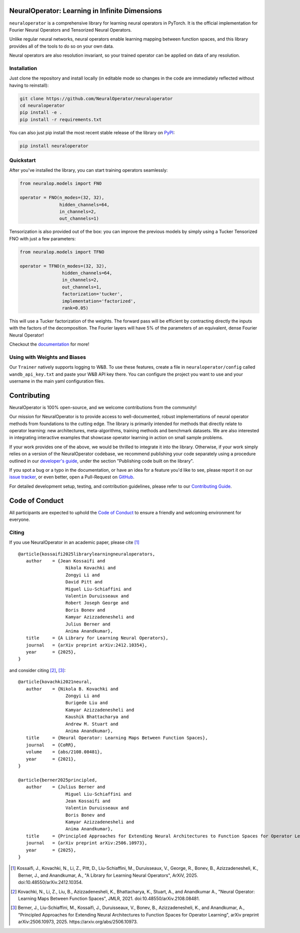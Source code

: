 .. image:: https://img.shields.io/pypi/v/neuraloperator
   :target: https://pypi.org/project/neuraloperator/
   :alt: PyPI

.. image:: https://github.com/NeuralOperator/neuraloperator/actions/workflows/test.yml/badge.svg
   :target: https://github.com/NeuralOperator/neuraloperator/actions/workflows/test.yml


===============================================
NeuralOperator: Learning in Infinite Dimensions
===============================================

``neuraloperator`` is a comprehensive library for 
learning neural operators in PyTorch.
It is the official implementation for Fourier Neural Operators 
and Tensorized Neural Operators.

Unlike regular neural networks, neural operators
enable learning mapping between function spaces, and this library
provides all of the tools to do so on your own data.

Neural operators are also resolution invariant, 
so your trained operator can be applied on data of any resolution.


Installation
------------

Just clone the repository and install locally (in editable mode so changes in the code are 
immediately reflected without having to reinstall):

.. code::

  git clone https://github.com/NeuralOperator/neuraloperator
  cd neuraloperator
  pip install -e .
  pip install -r requirements.txt

You can also just pip install the most recent stable release of the library 
on `PyPI <https://pypi.org/project/neuraloperator/>`_:


.. code::

  pip install neuraloperator


Quickstart
----------

After you've installed the library, you can start training operators seamlessly:


.. code-block:: python

   from neuralop.models import FNO

   operator = FNO(n_modes=(32, 32), 
                  hidden_channels=64,
                  in_channels=2, 
                  out_channels=1)

Tensorization is also provided out of the box: you can improve the previous models
by simply using a Tucker Tensorized FNO with just a few parameters:

.. code-block:: python

   from neuralop.models import TFNO

   operator = TFNO(n_modes=(32, 32), 
                   hidden_channels=64,
                   in_channels=2, 
                   out_channels=1,
                   factorization='tucker',
                   implementation='factorized',
                   rank=0.05)

This will use a Tucker factorization of the weights. The forward pass
will be efficient by contracting directly the inputs with the factors
of the decomposition. The Fourier layers will have 5% of the parameters
of an equivalent, dense Fourier Neural Operator!

Checkout the `documentation <https://neuraloperator.github.io/dev/index.html>`_ for more!

Using with Weights and Biases
-----------------------------

Our ``Trainer`` natively supports logging to W&B. To use these features, create a file in
``neuraloperator/config`` called ``wandb_api_key.txt`` and paste your W&B API key there.
You can configure the project you want to use and your username in the main yaml configuration files.

===============
Contributing
===============

NeuralOperator is 100% open-source, and we welcome contributions from the community! 

Our mission for NeuralOperator is to provide access to well-documented, robust implementations of 
neural operator methods from foundations to the cutting edge. The library is primarily intended for 
methods that directly relate to operator learning: new architectures, meta-algorithms, training methods 
and benchmark datasets. We are also interested in integrating interactive examples that showcase operator 
learning in action on small sample problems.

If your work provides one of the above, we would be thrilled to integrate it into the library. 
Otherwise, if your work simply relies on a version of the NeuralOperator codebase, we recommend 
publishing your code separately using a procedure outlined in our
`developer's guide <https://neuraloperator.github.io/dev/dev_guide/index.html>`_, under the section 
"Publishing code built on the library". 

If you spot a bug or a typo in the documentation, or have an idea for a feature you'd like to see,
please report it on our `issue tracker <https://github.com/neuraloperator/neuraloperator/issues>`_, 
or even better, open a Pull-Request on `GitHub <https://github.com/neuraloperator/neuraloperator/pulls>`_. 

For detailed development setup, testing, and contribution guidelines, please refer to our `Contributing Guide <CONTRIBUTING.md>`_.

===============
Code of Conduct
===============

All participants are expected to uphold the `Code of Conduct <https://github.com/neuraloperator/neuraloperator/blob/main/CODE_OF_CONDUCT.md>`_ to ensure a friendly and welcoming environment for everyone.

    
Citing
------

If you use NeuralOperator in an academic paper, please cite [1]_ ::

   @article{kossaifi2025librarylearningneuraloperators,
      author    = {Jean Kossaifi and
                     Nikola Kovachki and
                     Zongyi Li and
                     David Pitt and
                     Miguel Liu-Schiaffini and
                     Valentin Duruisseaux and
                     Robert Joseph George and
                     Boris Bonev and
                     Kamyar Azizzadenesheli and
                     Julius Berner and
                     Anima Anandkumar},
      title     = {A Library for Learning Neural Operators},
      journal   = {arXiv preprint arXiv:2412.10354},
      year      = {2025},
   }

and consider citing [2]_, [3]_::

   @article{kovachki2021neural,
      author    = {Nikola B. Kovachki and
                     Zongyi Li and
                     Burigede Liu and
                     Kamyar Azizzadenesheli and
                     Kaushik Bhattacharya and
                     Andrew M. Stuart and
                     Anima Anandkumar},
      title     = {Neural Operator: Learning Maps Between Function Spaces},
      journal   = {CoRR},
      volume    = {abs/2108.08481},
      year      = {2021},
   }

   @article{berner2025principled,
      author    = {Julius Berner and
                     Miguel Liu-Schiaffini and
                     Jean Kossaifi and
                     Valentin Duruisseaux and
                     Boris Bonev and
                     Kamyar Azizzadenesheli and
                     Anima Anandkumar},
      title     = {Principled Approaches for Extending Neural Architectures to Function Spaces for Operator Learning},
      journal   = {arXiv preprint arXiv:2506.10973},
      year      = {2025},
   }


.. [1] Kossaifi, J., Kovachki, N., Li, Z., Pitt, D., Liu-Schiaffini, M., Duruisseaux, V., George, R., Bonev, B., Azizzadenesheli, K., Berner, J., and Anandkumar, A., "A Library for Learning Neural Operators", ArXiV, 2025. doi:10.48550/arXiv.2412.10354.

.. [2] Kovachki, N., Li, Z., Liu, B., Azizzadenesheli, K., Bhattacharya, K., Stuart, A., and Anandkumar A., "Neural Operator: Learning Maps Between Function Spaces", JMLR, 2021. doi:10.48550/arXiv.2108.08481.

.. [3] Berner, J., Liu-Schiaffini, M., Kossaifi, J., Duruisseaux, V., Bonev, B., Azizzadenesheli, K., and Anandkumar, A., "Principled Approaches for Extending Neural Architectures to Function Spaces for Operator Learning", arXiv preprint arXiv:2506.10973, 2025. https://arxiv.org/abs/2506.10973.
